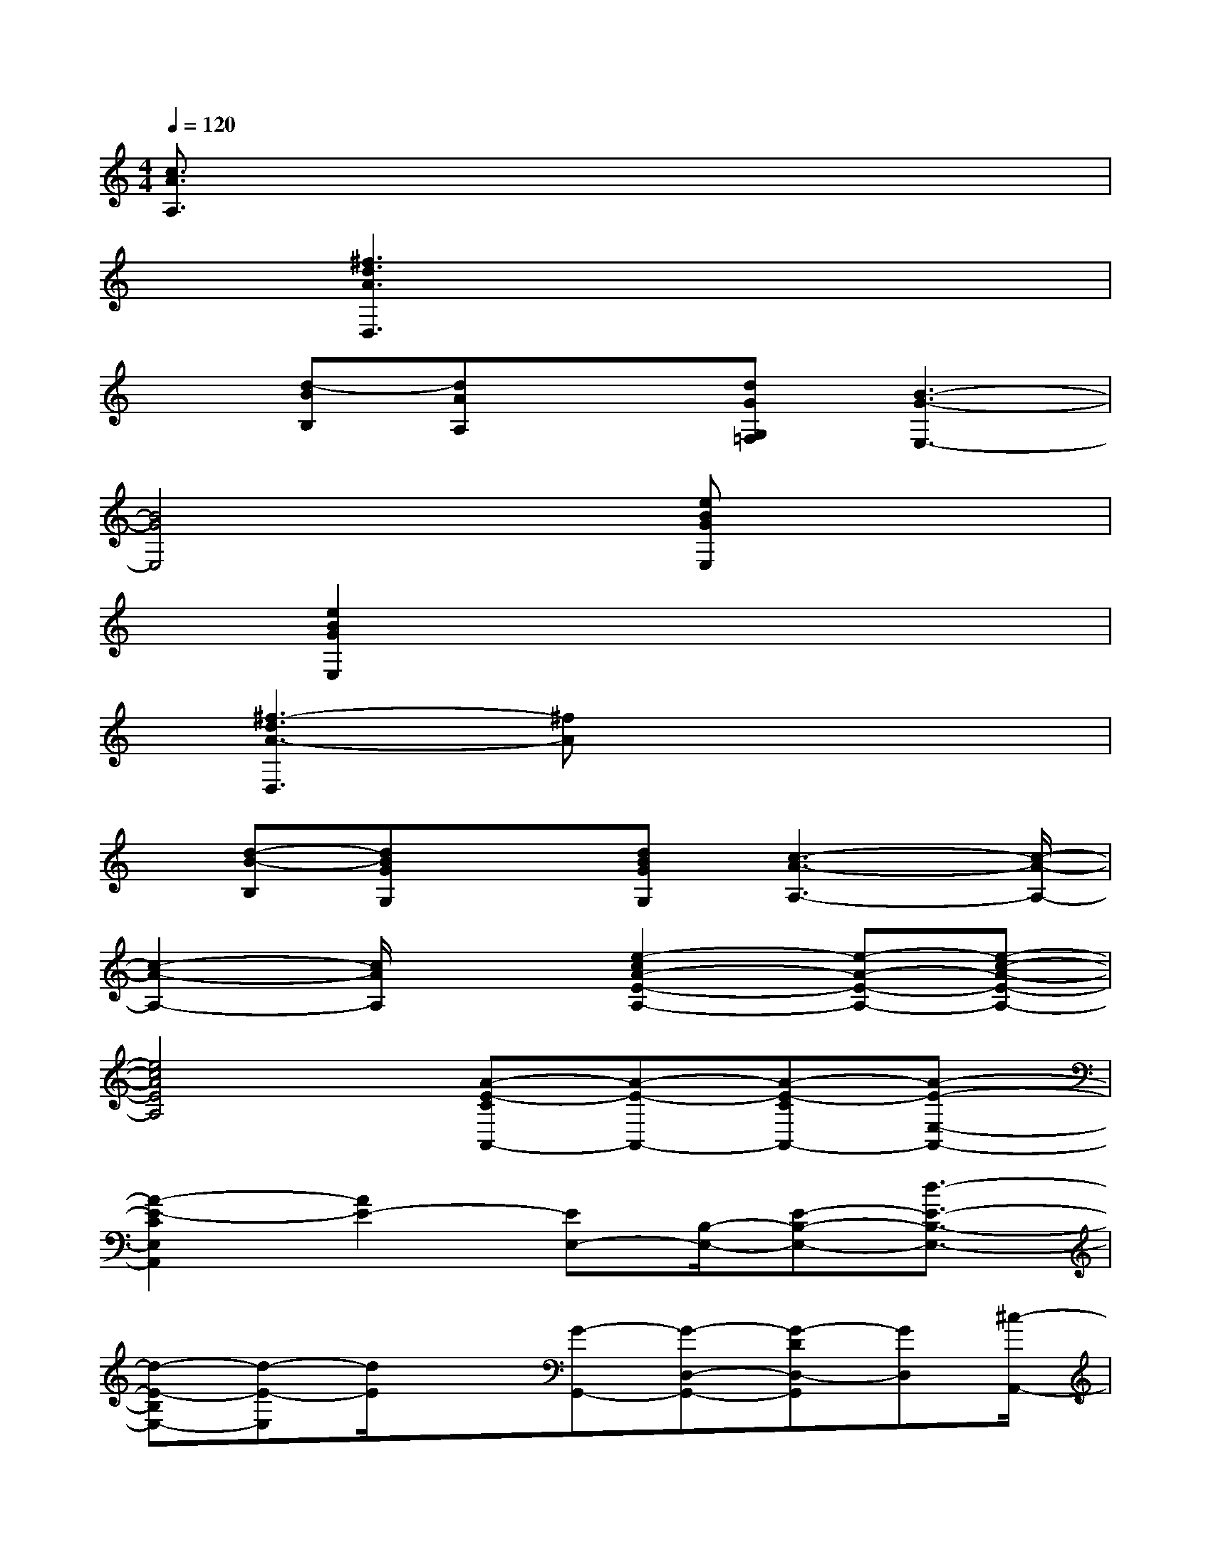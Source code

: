 X:1
T:
M:4/4
L:1/8
Q:1/4=120
K:C%0sharps
V:1
[c3/2A3/2A,3/2]x6x/2|
x3/2[^f3d3A3D,3]x3x/2|
x[d-BB,][dAA,]x[dGG,=F,][B3-G3-E,3-]|
[B4G4E,4]x[eBGE,]x2|
x[e2B2G2E,2]x4x|
x/2[^f3-d3A3-D,3][^fA]x3x/2|
x/2[d-B-B,][dBGG,]x[dBGG,][c3-A3-A,3-][c/2-A/2-A,/2-]|
[c2-A2-A,2-][c/2A/2A,/2]x3/2[e2-c2A2-E2-A,2-][e-A-E-A,-][e-c-A-E-A,-]|
[e4c4A4E4A,4][A-E-CA,,-][A-E-A,,-][A-E-CA,,-][A-E-E,-A,,-]|
[A2-E2-C2E,2A,,2][A2E2-][EE,-][B,/2-E,/2-][E-B,-E,-][d3/2-E3/2-B,3/2-E,3/2-]|
[d-E-B,E,-][d-E-E,][d/2E/2]x[G-G,,-][G-D,-G,,-][G-DD,-G,,][GD,][^c/2-A,,/2-]|
[^c/2-A,,/2-][^c-E,-A,,][^c-E-E,][^cAE]D,-[A,-D,-][DA,-D,-][A3/2-A,3/2-D,3/2-]|
[A/2-A,/2-D,/2-][A3-=F3A,3D,3][AF,-]F,/2-[=CF,-][A2-F,2-]|
[A3C3F,3-][G,/2-F,/2]G,/2-[D-G,-][GD-G,-][B-DG,-][B-G,-]|
[B-G,-][B-D-G,][BD]A,-[EA,-][EA,-][c3/2-A,3/2-][c/2B/2-E/2-A,/2-]|
[B3/2E3/2-A,3/2-][A6-E6-A,6-][A/2-E/2-A,/2-]